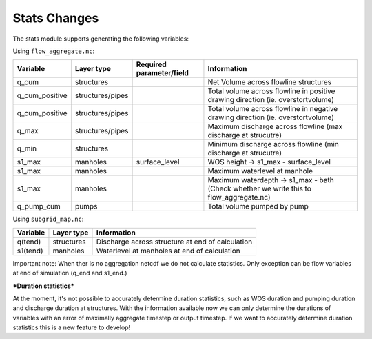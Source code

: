 Stats Changes
==============

The stats module supports generating the following variables:

Using ``flow_aggregate.nc``:

================  ================ =========================== ==============================
Variable          Layer type       Required parameter/field    Information
================  ================ =========================== ==============================
q_cum             structures                                   Net Volume across flowline structures
q_cum_positive    structures/pipes                             Total volume across flowline in positive drawing direction (ie. overstortvolume)
q_cum_positive    structures/pipes                             Total volume across flowline in negative drawing direction (ie. overstortvolume)
q_max             structures/pipes                             Maximum discharge across flowline (max discharge at strucutre)
q_min             structures                                   Minimum discharge across flowline (min discharge at strucutre)
s1_max            manholes         surface_level               WOS height -> s1_max - surface_level
s1_max            manholes                                     Maximum waterlevel at manhole
s1_max            manholes                                     Maximum waterdepth -> s1_max - bath (Check whether we write this to flow_aggregate.nc)
q_pump_cum        pumps                                        Total volume pumped by pump
================  ================ =========================== ==============================


Using ``subgrid_map.nc``:

=======================  ============== =============================================================
Variable                 Layer type     Information
=======================  ============== =============================================================
q(tend)                  structures     Discharge across structure at end of calculation
s1(tend)                 manholes       Waterlevel at manholes at end of calculation
=======================  ============== =============================================================

Important note: When ther is no aggregation netcdf we do not calculate statistics. Only exception can be flow variables at end of simulation (q_end and s1_end.)


***Duration statistics***

At the moment, it's not possible to accurately determine duration statistics, such as WOS duration and pumping duration and discharge duration at structures. With the information available now we can only determine the durations of variables with an error of maximally aggregate timestep or output timestep. If we want to accurately determine duration statistics this is a new feature to develop! 